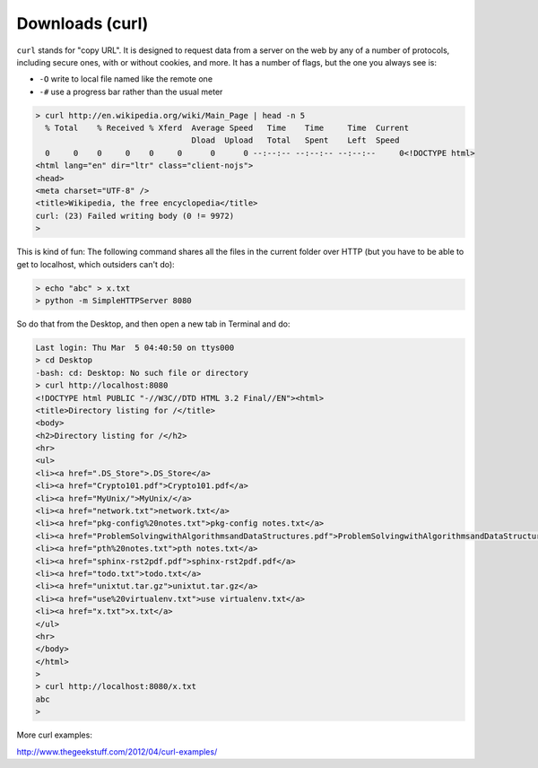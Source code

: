.. _curl:

################
Downloads (curl)
################

``curl`` stands for "copy URL".  It is designed to request data from a server on the web by any of a number of protocols, including secure ones, with or without cookies, and more.  It has a number of flags, but the one you always see is:

* ``-O`` write to local file named like the remote one
* ``-#`` use a progress bar rather than the usual meter

.. sourcecode:: bash

    > curl http://en.wikipedia.org/wiki/Main_Page | head -n 5
      % Total    % Received % Xferd  Average Speed   Time    Time     Time  Current
                                     Dload  Upload   Total   Spent    Left  Speed
      0     0    0     0    0     0      0      0 --:--:-- --:--:-- --:--:--     0<!DOCTYPE html>
    <html lang="en" dir="ltr" class="client-nojs">
    <head>
    <meta charset="UTF-8" />
    <title>Wikipedia, the free encyclopedia</title>
    curl: (23) Failed writing body (0 != 9972)
    >

This is kind of fun:  The following command shares all the files in the current folder over HTTP (but you have to be able to get to localhost, which outsiders can't do):

.. sourcecode:: bash

    > echo "abc" > x.txt
    > python -m SimpleHTTPServer 8080

So do that from the Desktop, and then open a new tab in Terminal and do:

.. sourcecode:: bash

    Last login: Thu Mar  5 04:40:50 on ttys000
    > cd Desktop
    -bash: cd: Desktop: No such file or directory
    > curl http://localhost:8080
    <!DOCTYPE html PUBLIC "-//W3C//DTD HTML 3.2 Final//EN"><html>
    <title>Directory listing for /</title>
    <body>
    <h2>Directory listing for /</h2>
    <hr>
    <ul>
    <li><a href=".DS_Store">.DS_Store</a>
    <li><a href="Crypto101.pdf">Crypto101.pdf</a>
    <li><a href="MyUnix/">MyUnix/</a>
    <li><a href="network.txt">network.txt</a>
    <li><a href="pkg-config%20notes.txt">pkg-config notes.txt</a>
    <li><a href="ProblemSolvingwithAlgorithmsandDataStructures.pdf">ProblemSolvingwithAlgorithmsandDataStructures.pdf</a>
    <li><a href="pth%20notes.txt">pth notes.txt</a>
    <li><a href="sphinx-rst2pdf.pdf">sphinx-rst2pdf.pdf</a>
    <li><a href="todo.txt">todo.txt</a>
    <li><a href="unixtut.tar.gz">unixtut.tar.gz</a>
    <li><a href="use%20virtualenv.txt">use virtualenv.txt</a>
    <li><a href="x.txt">x.txt</a>
    </ul>
    <hr>
    </body>
    </html>
    > 
    > curl http://localhost:8080/x.txt
    abc
    >

More curl examples:

http://www.thegeekstuff.com/2012/04/curl-examples/

